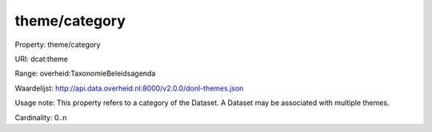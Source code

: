 theme/category
==============

Property: theme/category

URI: dcat:theme

Range: overheid:TaxonomieBeleidsagenda

Waardelijst: http://api.data.overheid.nl:8000/v2.0.0/donl-themes.json

Usage note: This property refers to a category of the Dataset. A Dataset may be associated with multiple themes.

Cardinality: 0..n
